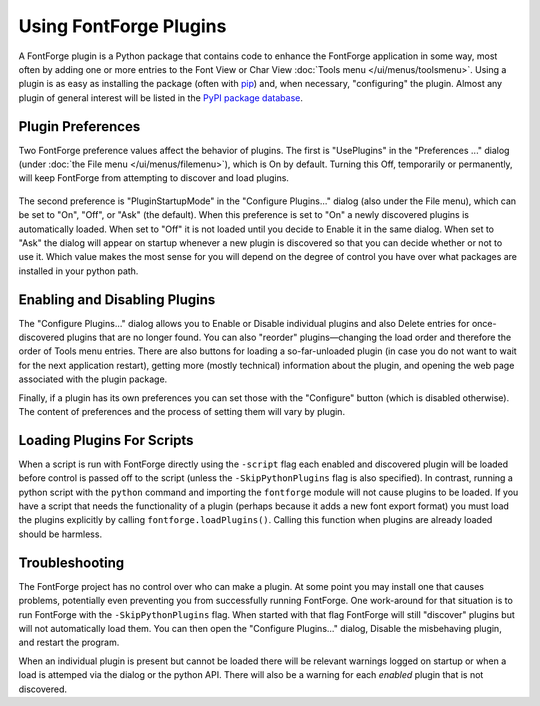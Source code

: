 Using FontForge Plugins
=======================

A FontForge plugin is a Python package that contains code to enhance
the FontForge application in some way, most often by adding one or more
entries to the Font View or Char View :doc:`Tools menu </ui/menus/toolsmenu>`.
Using a plugin is as easy as installing the package (often with
`pip <https:pypi.org/project/pip/>`_) and, when necessary, "configuring"
the plugin. Almost any plugin of general interest will be listed in
the `PyPI package database <https:pypi.org/search/?q=%22FontForge_plugin%22>`_.

Plugin Preferences
------------------

Two FontForge preference values affect the behavior of plugins. The first is
"UsePlugins" in the "Preferences ..." dialog (under :doc:`the File menu
</ui/menus/filemenu>`), which is On by default. Turning this Off, temporarily
or permanently, will keep FontForge from attempting to discover and load
plugins.

.. figure:: /images/plugdlg.png
   :alt: Configure Plugins... Dialog

The second preference is "PluginStartupMode" in the "Configure Plugins..."
dialog (also under the File menu), which can be set to "On", "Off", or
"Ask" (the default). When this preference is set to "On" a newly discovered
plugins is automatically loaded. When set to "Off" it is not loaded
until you decide to Enable it in the same dialog. When set to "Ask" the
dialog will appear on startup whenever a new plugin is discovered so that
you can decide whether or not to use it. Which value makes the most sense for
you will depend on the degree of control you have over what packages are
installed in your python path.

Enabling and Disabling Plugins
------------------------------

The "Configure Plugins..." dialog allows you to Enable or Disable individual
plugins and also Delete entries for once-discovered plugins that are no
longer found. You can also "reorder" plugins—changing the load order and
therefore the order of Tools menu entries. There are also buttons for
loading a so-far-unloaded plugin (in case you do not want to wait for the
next application restart), getting more (mostly technical) information
about the plugin, and opening the web page associated with the plugin
package.

Finally, if a plugin has its own preferences you can set those with the
"Configure" button (which is disabled otherwise). The content of preferences
and the process of setting them will vary by plugin.

Loading Plugins For Scripts
---------------------------

When a script is run with FontForge directly using the ``-script`` flag each
enabled and discovered plugin will be loaded before control is passed off to
the script (unless the ``-SkipPythonPlugins`` flag is also specified).
In contrast, running a python script with the ``python`` command and importing
the ``fontforge`` module will not cause plugins to be loaded. If you have a
script that needs the functionality of a plugin (perhaps because it adds a
new font export format) you must load the plugins explicitly by calling
``fontforge.loadPlugins()``. Calling this function when plugins are already
loaded should be harmless.

Troubleshooting
---------------

The FontForge project has no control over who can make a plugin. At
some point you may install one that causes problems, potentially even
preventing you from successfully running FontForge. One work-around for
that situation is to run FontForge with the ``-SkipPythonPlugins`` flag.
When started with that flag FontForge will still "discover" plugins but
will not automatically load them. You can then open the "Configure Plugins..."
dialog, Disable the misbehaving plugin, and restart the program.

When an individual plugin is present but cannot be loaded there will be
relevant warnings logged on startup or when a load is attemped via the dialog
or the python API. There will also be a warning for each *enabled* plugin
that is not discovered.
